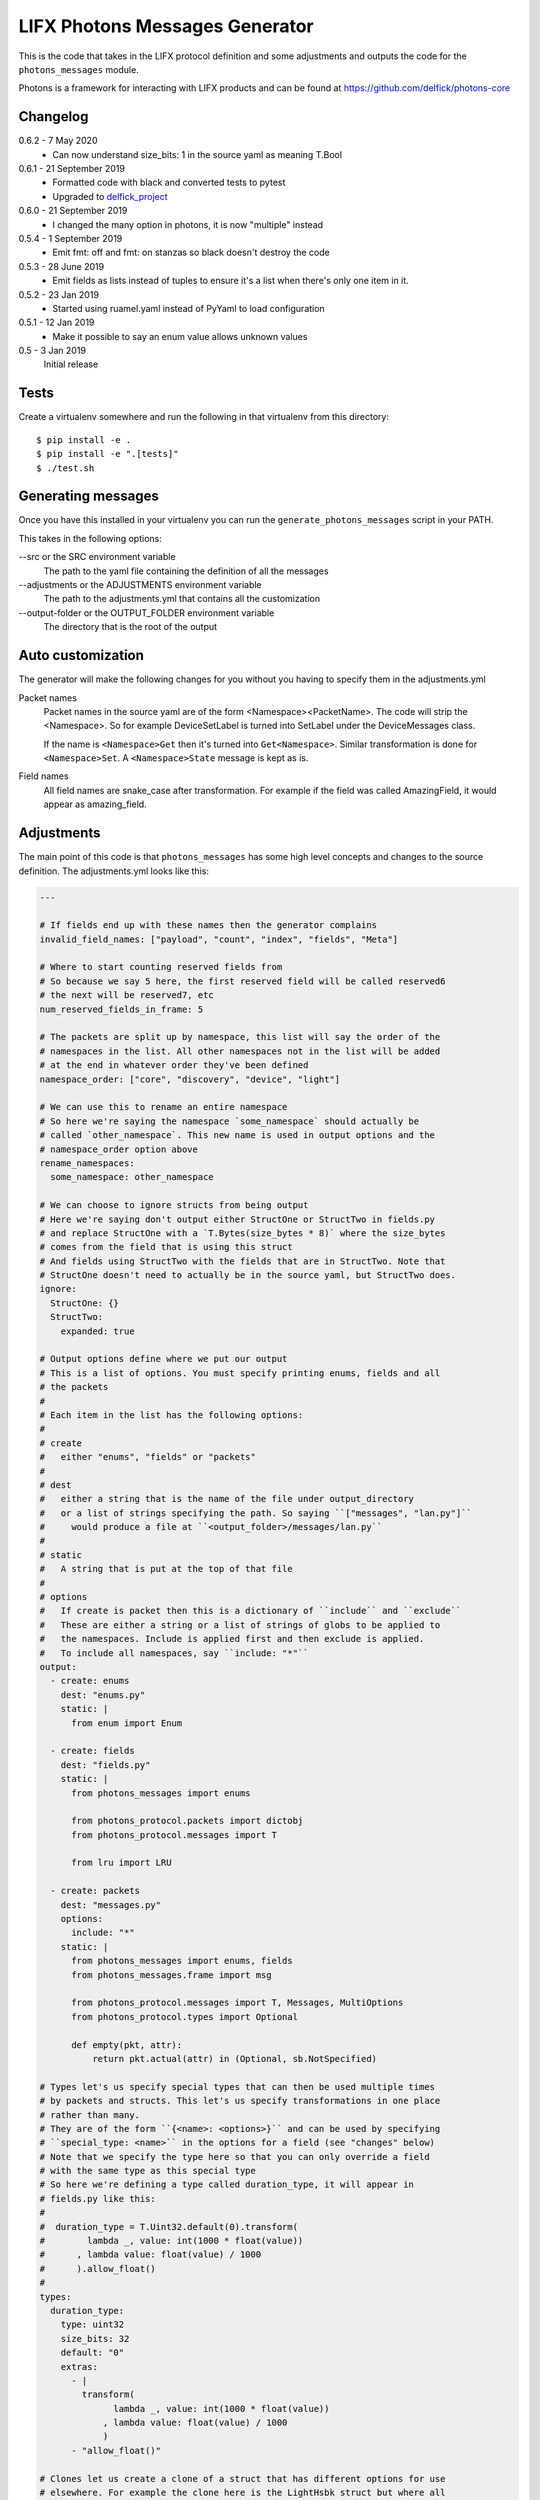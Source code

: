 LIFX Photons Messages Generator
===============================

This is the code that takes in the LIFX protocol definition and some adjustments
and outputs the code for the ``photons_messages`` module.

Photons is a framework for interacting with LIFX products and can be found at
https://github.com/delfick/photons-core

Changelog
---------

0.6.2 - 7 May 2020
    * Can now understand size_bits: 1 in the source yaml as meaning T.Bool

0.6.1 - 21 September 2019
    * Formatted code with black and converted tests to pytest
    * Upgraded to `delfick_project <https://delfick-project.readthedocs.io/en/latest/>`_

0.6.0 - 21 September 2019
    * I changed the many option in photons, it is now "multiple" instead

0.5.4 - 1 September 2019
    * Emit fmt: off and fmt: on stanzas so black doesn't destroy the code

0.5.3 - 28 June 2019
    * Emit fields as lists instead of tuples to ensure it's a list when there's
      only one item in it.

0.5.2 - 23 Jan 2019
    * Started using ruamel.yaml instead of PyYaml to load configuration

0.5.1 - 12 Jan 2019
    * Make it possible to say an enum value allows unknown values

0.5 - 3 Jan 2019
    Initial release

Tests
-----

Create a virtualenv somewhere and run the following in that virtualenv from this
directory::

    $ pip install -e .
    $ pip install -e ".[tests]"
    $ ./test.sh

Generating messages
-------------------

Once you have this installed in your virtualenv you can run the
``generate_photons_messages`` script in your PATH.

This takes in the following options:

--src or the SRC environment variable
    The path to the yaml file containing the definition of all the messages

--adjustments or the ADJUSTMENTS environment variable
    The path to the adjustments.yml that contains all the customization

--output-folder or the OUTPUT_FOLDER environment variable
    The directory that is the root of the output

Auto customization
------------------

The generator will make the following changes for you without you having to
specify them in the adjustments.yml

Packet names
    Packet names in the source yaml are of the form <Namespace><PacketName>.
    The code will strip the <Namespace>. So for example DeviceSetLabel is turned
    into SetLabel under the DeviceMessages class.

    If the name is ``<Namespace>Get`` then it's turned into ``Get<Namespace>``.
    Similar transformation is done for ``<Namespace>Set``. A ``<Namespace>State``
    message is kept as is.

Field names
    All field names are snake_case after transformation. For example if the field
    was called AmazingField, it would appear as amazing_field.

Adjustments
-----------

The main point of this code is that ``photons_messages`` has some high level
concepts and changes to the source definition. The adjustments.yml looks like
this:

.. code-block:: yaml

    ---

    # If fields end up with these names then the generator complains
    invalid_field_names: ["payload", "count", "index", "fields", "Meta"]

    # Where to start counting reserved fields from
    # So because we say 5 here, the first reserved field will be called reserved6
    # the next will be reserved7, etc
    num_reserved_fields_in_frame: 5

    # The packets are split up by namespace, this list will say the order of the
    # namespaces in the list. All other namespaces not in the list will be added
    # at the end in whatever order they've been defined
    namespace_order: ["core", "discovery", "device", "light"]
    
    # We can use this to rename an entire namespace
    # So here we're saying the namespace `some_namespace` should actually be
    # called `other_namespace`. This new name is used in output options and the
    # namespace_order option above
    rename_namespaces:
      some_namespace: other_namespace
    
    # We can choose to ignore structs from being output
    # Here we're saying don't output either StructOne or StructTwo in fields.py
    # and replace StructOne with a `T.Bytes(size_bytes * 8)` where the size_bytes
    # comes from the field that is using this struct
    # And fields using StructTwo with the fields that are in StructTwo. Note that
    # StructOne doesn't need to actually be in the source yaml, but StructTwo does.
    ignore:
      StructOne: {}
      StructTwo:
        expanded: true
    
    # Output options define where we put our output
    # This is a list of options. You must specify printing enums, fields and all
    # the packets
    #
    # Each item in the list has the following options:
    #
    # create
    #   either "enums", "fields" or "packets"
    #
    # dest
    #   either a string that is the name of the file under output_directory
    #   or a list of strings specifying the path. So saying ``["messages", "lan.py"]``
    #     would produce a file at ``<output_folder>/messages/lan.py``
    #
    # static
    #   A string that is put at the top of that file
    #
    # options
    #   If create is packet then this is a dictionary of ``include`` and ``exclude``
    #   These are either a string or a list of strings of globs to be applied to
    #   the namespaces. Include is applied first and then exclude is applied.
    #   To include all namespaces, say ``include: "*"``
    output:
      - create: enums
        dest: "enums.py"
        static: |
          from enum import Enum
    
      - create: fields
        dest: "fields.py"
        static: |
          from photons_messages import enums
    
          from photons_protocol.packets import dictobj
          from photons_protocol.messages import T
    
          from lru import LRU
    
      - create: packets
        dest: "messages.py"
        options:
          include: "*"
        static: |
          from photons_messages import enums, fields
          from photons_messages.frame import msg
    
          from photons_protocol.messages import T, Messages, MultiOptions
          from photons_protocol.types import Optional
    
          def empty(pkt, attr):
              return pkt.actual(attr) in (Optional, sb.NotSpecified)
    
    # Types let's us specify special types that can then be used multiple times
    # by packets and structs. This let's us specify transformations in one place
    # rather than many.
    # They are of the form ``{<name>: <options>}`` and can be used by specifying
    # ``special_type: <name>`` in the options for a field (see "changes" below)
    # Note that we specify the type here so that you can only override a field
    # with the same type as this special type
    # So here we're defining a type called duration_type, it will appear in
    # fields.py like this:
    #   
    #  duration_type = T.Uint32.default(0).transform(
    #        lambda _, value: int(1000 * float(value))
    #      , lambda value: float(value) / 1000
    #      ).allow_float()
    #
    types:
      duration_type:
        type: uint32
        size_bits: 32
        default: "0"
        extras:
          - |
            transform(
                  lambda _, value: int(1000 * float(value))
                , lambda value: float(value) / 1000
                )
          - "allow_float()"
    
    # Clones let us create a clone of a struct that has different options for use
    # elsewhere. For example the clone here is the LightHsbk struct but where all
    # the fields are optional
    # The options for each field include ``more_extras`` and ``remove_default``
    # where more_extras adds more options to the type and remove_default makes it
    # so the type has no default even if one was set on the original struct.
    # Note that in this case LightHsbk has extras and defaults specified under
    # the "changes" section.
    clones:
      hsbk_with_optional:
        cloning: LightHsbk
        fields:
          Hue:
            more_extras: ["optional()"]
          Saturation:
            more_extras: ["optional()"]
          Brightness:
            more_extras: ["optional()"]
          Kelvin:
            remove_default: true
            more_extras: ["optional()"]

      scaled_hue:
        ...

      scaled_to_65535:
        ...
    
    # The changes section lets us specify renames, different types, field renames
    # , namespace changes, many_options and using helper
    # Note that all names here are the original names in the source yaml
    # We are guaranteed that enums/structs/packets are all unique names and so
    # you don't need to specify what name is what type.
    changes:
      # First we're renaming LightHsbk as hsbk
      # Then we're saying that if it's used like ``[8]<LightHsbk>`` then we will
      # use the classname of Color and give it a cache amount of 8000
      # We also give special types to some fields. This produces:
      #
      #
      # hsbk = (
      #       ("hue", scaled_hue)
      #     , ("saturation", scaled_to_65535)
      #     , ("brightness", scaled_to_65535)
      #     , ("kelvin", T.Uint16.default(3500))
      #     )
      # 
      # class Color(dictobj.PacketSpec):
      #     fields = hsbk
      # Color.Meta.cache = LRU(8000)
      #
      # Then if anything uses many of these then they will say
      # ``T.Bytes(size_bytes * 8).many(lambda pkt: fields.Color)``
      #
      LightHsbk:
        rename: hsbk
        many_options:
          name: Color
          cache_amount: 8000
        fields:
          Hue:
            special_type: scaled_hue
          Saturation:
            special_type: scaled_to_65535
          Brightness:
            special_type: scaled_to_65535
          Kelvin:
            default: "3500"

      # Here we rename the enum DeviceService to Services
      DeviceService:
        rename: Services
    
      # Here we put the DeviceAcknowledgement packet in the "core" namespace
      DeviceAcknowledgement:
        namespace: core
    
      # Here we're saying the Label field on the DeviceSetLabel packet is a string
      # This only works for fields that are bytes and will output
      # ``T.String(size_bytes * 8)`` instead of ``T.Bytes(size_bytes * 8)``
      DeviceSetLabel:
        fields:
          Label:
            string_type: true
    
      # Here we're saying DeviceStateLabel has the same fields as DeviceSetLabel
      # And will output ``StateLabel = SetLabel.using(pkt_type)`` where
      # pkt_type is the pkt_type for DeviceStateLabel from the source yaml.
      # This will complain if the fields are infact not the same.
      DeviceStateLabel:
        using: DeviceSetLabel
    
      # Here we're saying that GetService is under the discovery namespace and
      # has a multi option of -1
      # So it will output:
      # 
      #  GetService = msg(2
      #      , multi = -1
      #      )
      #
      DeviceGetService:
        namespace: discovery
        multi: "-1"
    
      # Here we're renaming the Payload field on EchoRequest to be echoing
      # This is because payload is one of our fields we're not allowed to have.
      DeviceEchoRequest:
        fields:
          Payload:
            rename: echoing

      # Here we're giving the Version field a version_number() option
      # So it'll output
      #
      #   StateHostFirmware = msg(15
      #       , ("build", T.Uint64)
      #       , ("install", T.Uint64)
      #       , ("version", T.Uint32.version_number())
      #       )
      #
      DeviceStateHostFirmware:
        fields:
          Version:
            extras: ["version_number()"]
    
      # Here we give Duration the special type of duration_type
      # So it produces
      #
      #  SetColor = msg(102
      #      , ("reserved6", T.Reserved(8))
      #      , *fields.hsbk
      #      , ("duration", fields.duration_type)
      #      )
      #
      # Note that the *fields.hsbk means we are using the fields from hsbk here
      # inline.
      LightSetColor:
        rename: SetColor
        fields:
          Duration:
            special_type: duration_type
    
      # Here we use override_struct to use our hsbk_with_optional clone instead
      # of hsbk which is what would otherwise be used
      LightSetWaveformOptional:
        fields:
          Color:
            override_struct: hsbk_with_optional
    
      # Apply is an enum here (as defined in the source yaml) and so the code
      # will make sure the default we specify is a valid value from that enum.
      MultiZoneSetColorZones:
        fields:
          Apply:
            default: "APPLY"
    
      # We can split up a field into a value for each of the bits in that field
      # So let's say we have a packet called ExamplePacket with a field Flags
      # that is a uint8, then the following will produce:
      #
      #   ExamplePacket = msg(9001
      #     , ("option_one", T.Bool)
      #     , ("option_two", T.Bool)
      #     , ("option_three", T.Bool)
      #     , ("option_four", T.Bool)
      #     , ("option_five", T.Bool)
      #     , ("option_six", T.Bool)
      #     , ("option_seven", T.Bool)
      #     , ("option_eight", T.Bool)
      #     )
      #
      # Note that the number of options must match the number of bits for that
      # field.
      ExamplePacket:
        fields:
          Flags:
            bits:
              - OptionOne
              - OptionTwo
              - OptionThree
              - OptionFour
              - OptionFive
              - OptionSix
              - OptionSeven
              - OptionEight
